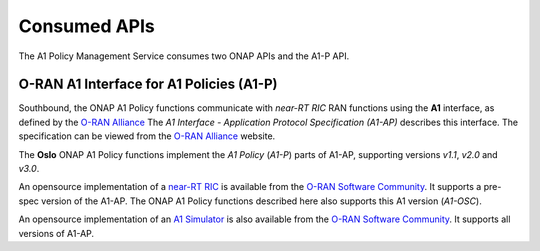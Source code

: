 .. SPDX-License-Identifier: CC-BY-4.0
.. Copyright 2023 Nordix Foundation. All rights reserved.
.. Copyright 2024 OpenInfra Foundation Europe. All rights reserved.

Consumed APIs
=============


The A1 Policy Management Service consumes two ONAP APIs and the A1-P API.


*****************************************
O-RAN A1 Interface for A1 Policies (A1-P)
*****************************************

Southbound, the ONAP A1 Policy functions communicate with *near-RT RIC* RAN functions using the **A1** interface, as defined by the `O-RAN Alliance <https://www.o-ran.org>`_
The *A1 Interface - Application Protocol Specification (A1-AP)* describes this interface. The specification can be viewed from the `O-RAN Alliance <https://www.o-ran.org>`_ website.

The **Oslo** ONAP A1 Policy functions implement the *A1 Policy* (*A1-P*) parts of A1-AP, supporting versions *v1.1*, *v2.0* and *v3.0*.

An opensource implementation of a `near-RT RIC <https://lf-o-ran-sc.atlassian.net/wiki/spaces/RICP/overview>`_ is available from the `O-RAN Software Community <https://o-ran-sc.org>`_. It supports a pre-spec version of the A1-AP. The ONAP A1 Policy functions described here also supports this A1 version (*A1-OSC*).

An opensource implementation of an `A1 Simulator <https://lf-o-ran-sc.atlassian.net/wiki/spaces/RICNR/overview>`_ is also available from the `O-RAN Software Community <https://o-ran-sc.org>`_. It supports all versions of A1-AP.
